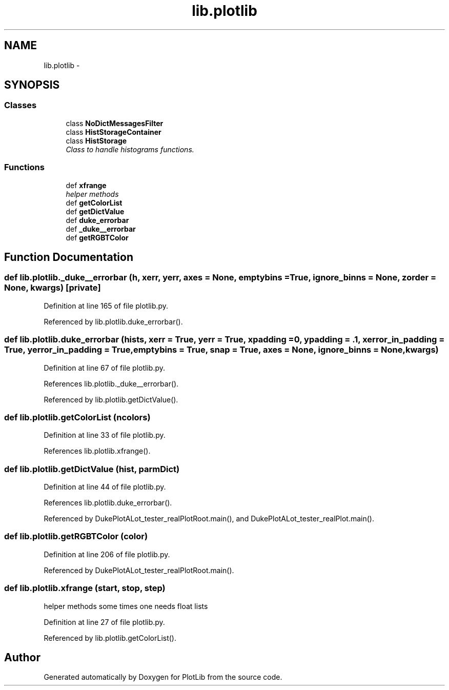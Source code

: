 .TH "lib.plotlib" 3 "Wed Mar 18 2015" "PlotLib" \" -*- nroff -*-
.ad l
.nh
.SH NAME
lib.plotlib \- 
.SH SYNOPSIS
.br
.PP
.SS "Classes"

.in +1c
.ti -1c
.RI "class \fBNoDictMessagesFilter\fP"
.br
.ti -1c
.RI "class \fBHistStorageContainer\fP"
.br
.ti -1c
.RI "class \fBHistStorage\fP"
.br
.RI "\fIClass to handle histograms functions\&. \fP"
.in -1c
.SS "Functions"

.in +1c
.ti -1c
.RI "def \fBxfrange\fP"
.br
.RI "\fIhelper methods \fP"
.ti -1c
.RI "def \fBgetColorList\fP"
.br
.ti -1c
.RI "def \fBgetDictValue\fP"
.br
.ti -1c
.RI "def \fBduke_errorbar\fP"
.br
.ti -1c
.RI "def \fB_duke__errorbar\fP"
.br
.ti -1c
.RI "def \fBgetRGBTColor\fP"
.br
.in -1c
.SH "Function Documentation"
.PP 
.SS "def lib\&.plotlib\&._duke__errorbar (h, xerr, yerr, axes = \fCNone\fP, emptybins = \fCTrue\fP, ignore_binns = \fCNone\fP, zorder = \fCNone\fP, kwargs)\fC [private]\fP"

.PP
Definition at line 165 of file plotlib\&.py\&.
.PP
Referenced by lib\&.plotlib\&.duke_errorbar()\&.
.SS "def lib\&.plotlib\&.duke_errorbar (hists, xerr = \fCTrue\fP, yerr = \fCTrue\fP, xpadding = \fC0\fP, ypadding = \fC\&.1\fP, xerror_in_padding = \fCTrue\fP, yerror_in_padding = \fCTrue\fP, emptybins = \fCTrue\fP, snap = \fCTrue\fP, axes = \fCNone\fP, ignore_binns = \fCNone\fP, kwargs)"

.PP
Definition at line 67 of file plotlib\&.py\&.
.PP
References lib\&.plotlib\&._duke__errorbar()\&.
.PP
Referenced by lib\&.plotlib\&.getDictValue()\&.
.SS "def lib\&.plotlib\&.getColorList (ncolors)"

.PP
Definition at line 33 of file plotlib\&.py\&.
.PP
References lib\&.plotlib\&.xfrange()\&.
.SS "def lib\&.plotlib\&.getDictValue (hist, parmDict)"

.PP
Definition at line 44 of file plotlib\&.py\&.
.PP
References lib\&.plotlib\&.duke_errorbar()\&.
.PP
Referenced by DukePlotALot_tester_realPlotRoot\&.main(), and DukePlotALot_tester_realPlot\&.main()\&.
.SS "def lib\&.plotlib\&.getRGBTColor (color)"

.PP
Definition at line 206 of file plotlib\&.py\&.
.PP
Referenced by DukePlotALot_tester_realPlotRoot\&.main()\&.
.SS "def lib\&.plotlib\&.xfrange (start, stop, step)"

.PP
helper methods some times one needs float lists 
.PP
Definition at line 27 of file plotlib\&.py\&.
.PP
Referenced by lib\&.plotlib\&.getColorList()\&.
.SH "Author"
.PP 
Generated automatically by Doxygen for PlotLib from the source code\&.

